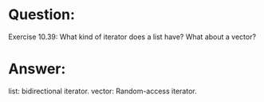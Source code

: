 * Question:
Exercise 10.39: What kind of iterator does a list have? What about a
vector?

* Answer:
list: bidirectional iterator.
vector: Random-access iterator.


